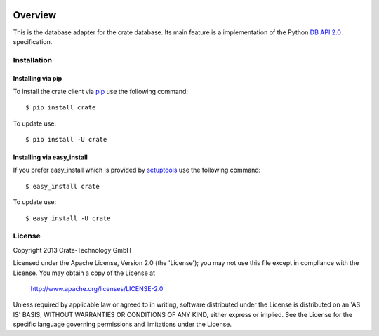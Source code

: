 .. image:: https://crate.io/wp-content/themes/roots/assets/img/logo.png
   :width: 155px
   :height: 45px
   :alt: Crate
   :target: https://crate.io

========
Overview
========

This is the database adapter for the crate database. Its main feature is a
implementation of the Python `DB API 2.0
<http://www.python.org/dev/peps/pep-0249/>`_ specification. 


Installation
============

Installing via pip
------------------

To install the crate client via `pip <https://pypi.python.org/pypi/pip>`_ use
the following command::

    $ pip install crate

To update use::

    $ pip install -U crate

Installing via easy_install
---------------------------

If you prefer easy_install which is provided by
`setuptools <https://pypi.python.org/pypi/setuptools/1.1>`_
use the following command::

    $ easy_install crate

To update use::

    $ easy_install -U crate


License
=======

Copyright 2013 Crate-Technology GmbH

Licensed under the Apache License, Version 2.0 (the 'License');
you may not use this file except in compliance with the License.
You may obtain a copy of the License at

    http://www.apache.org/licenses/LICENSE-2.0

Unless required by applicable law or agreed to in writing, software
distributed under the License is distributed on an 'AS IS' BASIS,
WITHOUT WARRANTIES OR CONDITIONS OF ANY KIND, either express or implied.
See the License for the specific language governing permissions and
limitations under the License.
